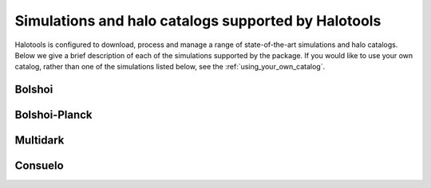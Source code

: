 .. _supported_sim_list:

*****************************************************
Simulations and halo catalogs supported by Halotools
*****************************************************

Halotools is configured to download, process and manage a range of  
state-of-the-art simulations and halo catalogs. Below we give a 
brief description of each of the simulations supported by the package.
If you would like to use your own catalog, rather than one of the simulations listed below, 
see the :ref:`using_your_own_catalog`. 

Bolshoi
========

Bolshoi-Planck 
===============

Multidark 
==========

Consuelo
=========




